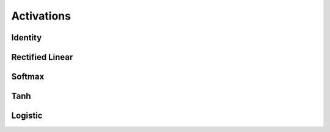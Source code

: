 .. ---------------------------------------------------------------------------
.. Copyright 2015 Nervana Systems Inc.
.. Licensed under the Apache License, Version 2.0 (the "License");
.. you may not use this file except in compliance with the License.
.. You may obtain a copy of the License at
..
..      http://www.apache.org/licenses/LICENSE-2.0
..
.. Unless required by applicable law or agreed to in writing, software
.. distributed under the License is distributed on an "AS IS" BASIS,
.. WITHOUT WARRANTIES OR CONDITIONS OF ANY KIND, either express or implied.
.. See the License for the specific language governing permissions and
.. limitations under the License.
.. ---------------------------------------------------------------------------

Activations
===========

Identity
--------
.. autosummary::
   neon.transforms.activation.Identity

Rectified Linear
----------------
.. autosummary::
   neon.transforms.activation.Rectlin

Softmax
-------
.. autosummary::
   neon.transforms.activation.Softmax

Tanh
----
.. autosummary::
   neon.transforms.activation.Tanh

Logistic
--------
.. autosummary::
   neon.transforms.activation.Logistic
